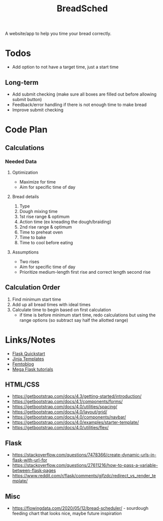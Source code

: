 #+TITLE: BreadSched
A website/app to help you time your bread correctly.

* Todos
+ Add option to not have a target time, just a start time
** Long-term
+ Add submit checking (make sure all boxes are filled out before allowing submit button)
+ Feedback/error handling if there is not enough time to make bread
+ Improve submit checking

* Code Plan
** Calculations
*** Needed Data
**** Optimization
+ Maximize for time
+ Aim for specific time of day
**** Bread details
1. Type
2. Dough mixing time
3. 1st rise range & optimum
4. Action time (ex kneading the dough/braiding)
5. 2nd rise range & optimum
6. Time to preheat oven
7. Time to bake
8. Time to cool before eating
**** Assumptions
+ Two rises
+ Aim for specific time of day
+ Prioritize medium-length first rise and correct length second rise
** Calculation Order
1) Find minimum start time
2) Add up all bread times with ideal times
3) Calculate time to begin based on first calculation
   - if time is before minimum start time, redo calculations but using the range options (so subtract say half the allotted range)

* Links/Notes
+ [[https://flask.palletsprojects.com/en/1.1.x/quickstart/][Flask Quickstart]] 
+ [[https://jinja.palletsprojects.com/en/2.11.x/templates/][Jinja Templates]]
+ [[https://github.com/benhg/femtoblog/tree/master/project][Femtoblog]]
+ [[https://blog.miguelgrinberg.com/post/the-flask-mega-tutorial-part-ii-templates][Mega Flask tutorials]]
** HTML/CSS
+ https://getbootstrap.com/docs/4.3/getting-started/introduction/
+ https://getbootstrap.com/docs/4.1/components/forms/
+ https://getbootstrap.com/docs/4.0/utilities/spacing/
+ https://getbootstrap.com/docs/4.0/layout/grid/
+ https://getbootstrap.com/docs/4.0/components/navbar/
+ https://getbootstrap.com/docs/4.0/examples/starter-template/
+ https://getbootstrap.com/docs/4.0/utilities/flex/
** Flask
+ https://stackoverflow.com/questions/7478366/create-dynamic-urls-in-flask-with-url-for
+ https://stackoverflow.com/questions/27611216/how-to-pass-a-variable-between-flask-pages
+ https://www.reddit.com/r/flask/comments/gjfzdc/redirect_vs_render_template/
** Misc
+ https://flowingdata.com/2020/05/12/bread-scheduler/ - sourdough feeding chart that looks nice, maybe future inspiration
